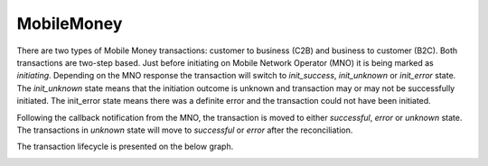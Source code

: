 MobileMoney
===========

There are two types of Mobile Money transactions: customer to business
(C2B) and business to customer (B2C). Both transactions are two-step
based. Just before initiating on Mobile Network Operator (MNO) it is
being marked as *initiating*. Depending on the MNO response the
transaction will switch to *init_success*, *init_unknown* or
*init_error* state. The *init_unknown* state means that the initiation
outcome is unknown and transaction may or may not be successfully
initiated. The init_error state means there was a definite error and the
transaction could not have been initiated.

Following the callback notification from the MNO, the transaction is
moved to either *successful*, *error* or *unknown* state. The
transactions in *unknown* state will move to *successful* or *error*
after the reconciliation.

The transaction lifecycle is presented on the below graph.

.. image:: vertopal_44c9d78e0d674f7497f174c873b751ac/media/image1.png
   :width: 4.77011in
   :height: 3.1in
